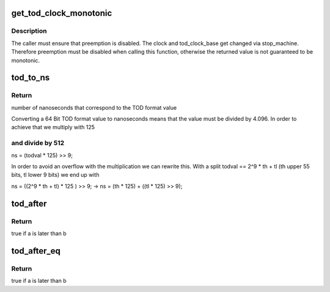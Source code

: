 .. -*- coding: utf-8; mode: rst -*-
.. src-file: arch/s390/include/asm/timex.h

.. _`get_tod_clock_monotonic`:

get_tod_clock_monotonic
=======================

.. c:function:: unsigned long long get_tod_clock_monotonic( void)

    returns current time in clock rate units

    :param  void:
        no arguments

.. _`get_tod_clock_monotonic.description`:

Description
-----------

The caller must ensure that preemption is disabled.
The clock and tod_clock_base get changed via stop_machine.
Therefore preemption must be disabled when calling this
function, otherwise the returned value is not guaranteed to
be monotonic.

.. _`tod_to_ns`:

tod_to_ns
=========

.. c:function:: unsigned long long tod_to_ns(unsigned long long todval)

    convert a TOD format value to nanoseconds

    :param unsigned long long todval:
        to be converted TOD format value

.. _`tod_to_ns.return`:

Return
------

number of nanoseconds that correspond to the TOD format value

Converting a 64 Bit TOD format value to nanoseconds means that the value
must be divided by 4.096. In order to achieve that we multiply with 125

.. _`tod_to_ns.and-divide-by-512`:

and divide by 512
-----------------


ns = (todval \* 125) >> 9;

In order to avoid an overflow with the multiplication we can rewrite this.
With a split todval == 2^9 \* th + tl (th upper 55 bits, tl lower 9 bits)
we end up with

ns = ((2^9 \* th + tl) \* 125 ) >> 9;
-> ns = (th \* 125) + ((tl \* 125) >> 9);

.. _`tod_after`:

tod_after
=========

.. c:function:: int tod_after(unsigned long long a, unsigned long long b)

    compare two 64 bit TOD values

    :param unsigned long long a:
        first 64 bit TOD timestamp

    :param unsigned long long b:
        second 64 bit TOD timestamp

.. _`tod_after.return`:

Return
------

true if a is later than b

.. _`tod_after_eq`:

tod_after_eq
============

.. c:function:: int tod_after_eq(unsigned long long a, unsigned long long b)

    compare two 64 bit TOD values

    :param unsigned long long a:
        first 64 bit TOD timestamp

    :param unsigned long long b:
        second 64 bit TOD timestamp

.. _`tod_after_eq.return`:

Return
------

true if a is later than b

.. This file was automatic generated / don't edit.

